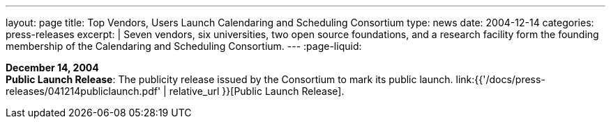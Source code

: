 ---
layout: page
title:  Top Vendors, Users Launch Calendaring and Scheduling Consortium
type: news
date: 2004-12-14
categories: press-releases
excerpt: |
  Seven vendors, six universities, two open source foundations, and a research
  facility form the founding membership of the Calendaring and Scheduling
  Consortium.
---
:page-liquid:

*December 14, 2004* +
*Public Launch Release*: The publicity release issued by the Consortium
to mark its public launch.
link:{{'/docs/press-releases/041214publiclaunch.pdf' | relative_url }}[Public Launch
Release].



